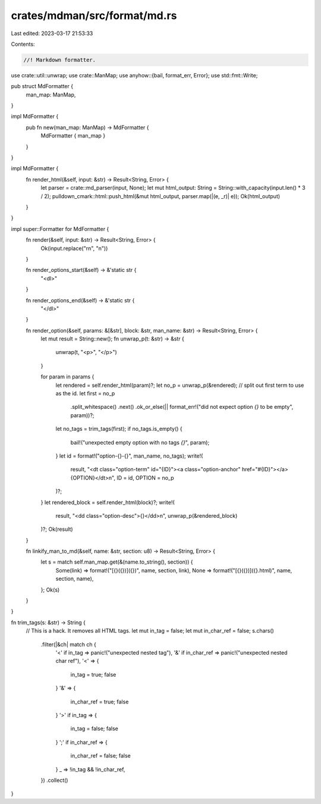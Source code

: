 crates/mdman/src/format/md.rs
=============================

Last edited: 2023-03-17 21:53:33

Contents:

.. code-block:: rs

    //! Markdown formatter.

use crate::util::unwrap;
use crate::ManMap;
use anyhow::{bail, format_err, Error};
use std::fmt::Write;

pub struct MdFormatter {
    man_map: ManMap,
}

impl MdFormatter {
    pub fn new(man_map: ManMap) -> MdFormatter {
        MdFormatter { man_map }
    }
}

impl MdFormatter {
    fn render_html(&self, input: &str) -> Result<String, Error> {
        let parser = crate::md_parser(input, None);
        let mut html_output: String = String::with_capacity(input.len() * 3 / 2);
        pulldown_cmark::html::push_html(&mut html_output, parser.map(|(e, _r)| e));
        Ok(html_output)
    }
}

impl super::Formatter for MdFormatter {
    fn render(&self, input: &str) -> Result<String, Error> {
        Ok(input.replace("\r\n", "\n"))
    }

    fn render_options_start(&self) -> &'static str {
        "<dl>"
    }

    fn render_options_end(&self) -> &'static str {
        "</dl>"
    }

    fn render_option(&self, params: &[&str], block: &str, man_name: &str) -> Result<String, Error> {
        let mut result = String::new();
        fn unwrap_p(t: &str) -> &str {
            unwrap(t, "<p>", "</p>")
        }

        for param in params {
            let rendered = self.render_html(param)?;
            let no_p = unwrap_p(&rendered);
            // split out first term to use as the id.
            let first = no_p
                .split_whitespace()
                .next()
                .ok_or_else(|| format_err!("did not expect option `{}` to be empty", param))?;
            let no_tags = trim_tags(first);
            if no_tags.is_empty() {
                bail!("unexpected empty option with no tags `{}`", param);
            }
            let id = format!("option-{}-{}", man_name, no_tags);
            write!(
                result,
                "<dt class=\"option-term\" id=\"{ID}\">\
                <a class=\"option-anchor\" href=\"#{ID}\"></a>{OPTION}</dt>\n",
                ID = id,
                OPTION = no_p
            )?;
        }
        let rendered_block = self.render_html(block)?;
        write!(
            result,
            "<dd class=\"option-desc\">{}</dd>\n",
            unwrap_p(&rendered_block)
        )?;
        Ok(result)
    }

    fn linkify_man_to_md(&self, name: &str, section: u8) -> Result<String, Error> {
        let s = match self.man_map.get(&(name.to_string(), section)) {
            Some(link) => format!("[{}({})]({})", name, section, link),
            None => format!("[{}({})]({}.html)", name, section, name),
        };
        Ok(s)
    }
}

fn trim_tags(s: &str) -> String {
    // This is a hack. It removes all HTML tags.
    let mut in_tag = false;
    let mut in_char_ref = false;
    s.chars()
        .filter(|&ch| match ch {
            '<' if in_tag => panic!("unexpected nested tag"),
            '&' if in_char_ref => panic!("unexpected nested char ref"),
            '<' => {
                in_tag = true;
                false
            }
            '&' => {
                in_char_ref = true;
                false
            }
            '>' if in_tag => {
                in_tag = false;
                false
            }
            ';' if in_char_ref => {
                in_char_ref = false;
                false
            }
            _ => !in_tag && !in_char_ref,
        })
        .collect()
}


